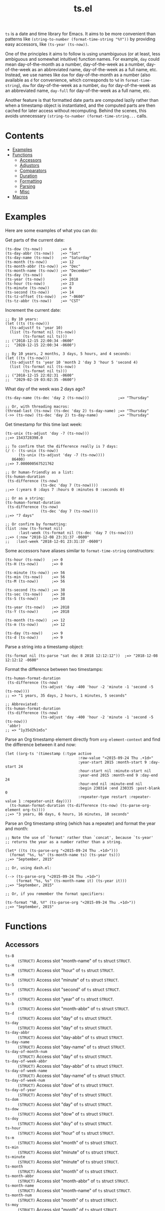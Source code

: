 #+TITLE: ts.el
#+PROPERTY: LOGGING nil

~ts~ is a date and time library for Emacs.  It aims to be more convenient than patterns like ~(string-to-number (format-time-string "%Y"))~ by providing easy accessors, like ~(ts-year (ts-now))~.

One of the principles it aims to follow is using unambiguous (or at least, less ambiguous and somewhat intuitive) function names.  For example, ~day~ could mean day-of-the-month as a number, day-of-the-week as a number, day-of-the-week as an abbreviated name, day-of-the-week as a full name, etc.  Instead, we use names like ~dom~ for day-of-the-month as a number (also available as ~d~ for convenience, which corresponds to ~%d~ in ~format-time-string~), ~dow~ for day-of-the-week as a number, ~day~ for day-of-the-week as an abbreviated name, ~day-full~ for day-of-the-week as a full name, etc.

Another feature is that formatted date parts are computed lazily rather than when a timestamp object is instantiated, and the computed parts are then cached for later access without recomputing.  Behind the scenes, this avoids unnecessary ~(string-to-number (format-time-string...~ calls.

* Contents
:PROPERTIES:
:TOC:      this
:END:
  -  [[#examples][Examples]]
  -  [[#functions][Functions]]
    -  [[#accessors][Accessors]]
    -  [[#adjustors][Adjustors]]
    -  [[#comparators][Comparators]]
    -  [[#duration][Duration]]
    -  [[#formatting][Formatting]]
    -  [[#parsing][Parsing]]
    -  [[#misc][Misc]]
  -  [[#macros][Macros]]

* Examples

Here are some examples of what you can do:

Get parts of the current date:

#+BEGIN_SRC elisp
  (ts-dow (ts-now))        ;=> 6
  (ts-day-abbr (ts-now))   ;=> "Sat"
  (ts-day-name (ts-now))   ;=> "Saturday"
  (ts-month (ts-now))      ;=> 12
  (ts-month-abbr (ts-now)) ;=> "Dec"
  (ts-month-name (ts-now)) ;=> "December"
  (ts-day (ts-now))        ;=> 8
  (ts-year (ts-now))       ;=> 2018
  (ts-hour (ts-now))       ;=> 23
  (ts-minute (ts-now))     ;=> 9
  (ts-second (ts-now))     ;=> 14
  (ts-tz-offset (ts-now))  ;=> "-0600"
  (ts-tz-abbr (ts-now))    ;=> "CST"
#+END_SRC

Increment the current date:

#+BEGIN_SRC elisp
  ;; By 10 years:
  (let ((ts (ts-now)))
    (ts-adjustf ts 'year 10)
    (list (ts-format nil (ts-now))
          (ts-format nil ts)))
  ;; ("2018-12-15 22:00:34 -0600"
  ;;  "2028-12-15 22:00:34 -0600")

  ;; By 10 years, 2 months, 3 days, 5 hours, and 4 seconds:
  (let ((ts (ts-now)))
    (ts-adjustf ts 'year 10 'month 2 'day 3 'hour 5 'second 4)
    (list (ts-format nil (ts-now))
          (ts-format nil ts)))
  ;; ("2018-12-15 22:02:31 -0600"
  ;;  "2029-02-19 03:02:35 -0600")
#+END_SRC

What day of the week was 2 days ago?

#+BEGIN_SRC elisp
  (ts-day-name (ts-dec 'day 2 (ts-now)))             ;=> "Thursday"

  ;; Or, with threading macros:
  (thread-last (ts-now) (ts-dec 'day 2) ts-day-name) ;=> "Thursday"
  (->> (ts-now) (ts-dec 'day 2) ts-day-name)         ;=> "Thursday"
#+END_SRC

Get timestamp for this time last week:

#+BEGIN_SRC elisp
  (ts-unix (ts-adjust 'day -7 (ts-now)))
  ;;=> 1543728398.0

  ;; To confirm that the difference really is 7 days:
  (/ (- (ts-unix (ts-now))
        (ts-unix (ts-adjust 'day -7 (ts-now))))
     86400)
  ;;=> 7.000000567521762

  ;; Or human-friendly as a list:
  (ts-human-duration
   (ts-difference (ts-now)
                  (ts-dec 'day 7 (ts-now))))
  ;;=> (:years 0 :days 7 :hours 0 :minutes 0 :seconds 0)

  ;; Or as a string:
  (ts-human-format-duration
   (ts-difference (ts-now)
                  (ts-dec 'day 7 (ts-now))))
  ;;=> "7 days"

  ;; Or confirm by formatting:
  (list :now (ts-format nil)
        :last-week (ts-format nil (ts-dec 'day 7 (ts-now))))
  ;;=> (:now "2018-12-08 23:31:37 -0600" 
  ;;   :last-week "2018-12-01 23:31:37 -0600")
#+END_SRC

Some accessors have aliases similar to ~format-time-string~ constructors:

#+BEGIN_SRC elisp
  (ts-hour (ts-now))   ;=> 0
  (ts-H (ts-now))      ;=> 0

  (ts-minute (ts-now)) ;=> 56
  (ts-min (ts-now))    ;=> 56
  (ts-M (ts-now))      ;=> 56

  (ts-second (ts-now)) ;=> 38
  (ts-sec (ts-now))    ;=> 38
  (ts-S (ts-now))      ;=> 38

  (ts-year (ts-now))   ;=> 2018
  (ts-Y (ts-now))      ;=> 2018

  (ts-month (ts-now))  ;=> 12
  (ts-m (ts-now))      ;=> 12

  (ts-day (ts-now))    ;=> 9
  (ts-d (ts-now))      ;=> 9
#+END_SRC

Parse a string into a timestamp object:

#+BEGIN_SRC elisp
  (ts-format nil (ts-parse "sat dec 8 2018 12:12:12"))  ;=> "2018-12-08 12:12:12 -0600"
#+END_SRC

Format the difference between two timestamps:

#+BEGIN_SRC elisp
  (ts-human-format-duration
   (ts-difference (ts-now)
                  (ts-adjust 'day -400 'hour -2 'minute -1 'second -5 (ts-now))))
  ;; => "1 years, 35 days, 2 hours, 1 minutes, 5 seconds"

  ;; Abbreviated:
  (ts-human-format-duration
   (ts-difference (ts-now)
                  (ts-adjust 'day -400 'hour -2 'minute -1 'second -5 (ts-now)))
   'abbr)
  ;; => "1y35d2h1m5s"
#+END_SRC

Parse an Org timestamp element directly from ~org-element-context~ and find the difference between it and now:

#+BEGIN_SRC elisp
  (let ((org-ts '(timestamp (:type active
                                   :raw-value "<2015-09-24 Thu .+1d>"
                                   :year-start 2015 :month-start 9 :day-start 24
                                   :hour-start nil :minute-start nil
                                   :year-end 2015 :month-end 9 :day-end 24
                                   :hour-end nil :minute-end nil
                                   :begin 230314 :end 230335 :post-blank 0
                                   :repeater-type restart :repeater-value 1 :repeater-unit day))))
    (ts-human-format-duration (ts-difference (ts-now) (ts-parse-org-element org-ts))))
  ;;=> "3 years, 86 days, 6 hours, 16 minutes, 10 seconds"
#+END_SRC

Parse an Org timestamp string (which has a repeater) and format the year and month:

#+BEGIN_SRC elisp
  ;; Note the use of `format' rather than `concat', because `ts-year'
  ;; returns the year as a number rather than a string.

  (let* ((ts (ts-parse-org "<2015-09-24 Thu .+1d>")))
    (format "%s, %s" (ts-month-name ts) (ts-year ts)))
  ;;=> "September, 2015"

  ;; Or, using dash.el:

  (--> (ts-parse-org "<2015-09-24 Thu .+1d>")
       (format "%s, %s" (ts-month-name it) (ts-year it)))
  ;;=> "September, 2015"

  ;; Or, if you remember the format specifiers:

  (ts-format "%B, %Y" (ts-parse-org "<2015-09-24 Thu .+1d>"))
  ;;=> "September, 2015"
#+END_SRC

* Functions

** Accessors

+  ~ts-B~ :: ~(STRUCT)~ Access slot "month-name" of ~ts~ struct ~STRUCT~.
+  ~ts-H~ :: ~(STRUCT)~ Access slot "hour" of ~ts~ struct ~STRUCT~.
+  ~ts-M~ :: ~(STRUCT)~ Access slot "minute" of ~ts~ struct ~STRUCT~.
+  ~ts-S~ :: ~(STRUCT)~ Access slot "second" of ~ts~ struct ~STRUCT~.
+  ~ts-Y~ :: ~(STRUCT)~ Access slot "year" of ~ts~ struct ~STRUCT~.
+  ~ts-b~ :: ~(STRUCT)~ Access slot "month-abbr" of ~ts~ struct ~STRUCT~.
+  ~ts-d~ :: ~(STRUCT)~ Access slot "day" of ~ts~ struct ~STRUCT~.
+  ~ts-day~ :: ~(STRUCT)~ Access slot "day" of ~ts~ struct ~STRUCT~.
+  ~ts-day-abbr~ :: ~(STRUCT)~ Access slot "day-abbr" of ~ts~ struct ~STRUCT~.
+  ~ts-day-name~ :: ~(STRUCT)~ Access slot "day-name" of ~ts~ struct ~STRUCT~.
+  ~ts-day-of-month-num~ :: ~(STRUCT)~ Access slot "day" of ~ts~ struct ~STRUCT~.
+  ~ts-day-of-week-abbr~ :: ~(STRUCT)~ Access slot "day-abbr" of ~ts~ struct ~STRUCT~.
+  ~ts-day-of-week-name~ :: ~(STRUCT)~ Access slot "day-name" of ~ts~ struct ~STRUCT~.
+  ~ts-day-of-week-num~ :: ~(STRUCT)~ Access slot "dow" of ~ts~ struct ~STRUCT~.
+  ~ts-day-of-year~ :: ~(STRUCT)~ Access slot "doy" of ~ts~ struct ~STRUCT~.
+  ~ts-dom~ :: ~(STRUCT)~ Access slot "day" of ~ts~ struct ~STRUCT~.
+  ~ts-dow~ :: ~(STRUCT)~ Access slot "dow" of ~ts~ struct ~STRUCT~.
+  ~ts-doy~ :: ~(STRUCT)~ Access slot "doy" of ~ts~ struct ~STRUCT~.
+  ~ts-hour~ :: ~(STRUCT)~ Access slot "hour" of ~ts~ struct ~STRUCT~.
+  ~ts-m~ :: ~(STRUCT)~ Access slot "month" of ~ts~ struct ~STRUCT~.
+  ~ts-min~ :: ~(STRUCT)~ Access slot "minute" of ~ts~ struct ~STRUCT~.
+  ~ts-minute~ :: ~(STRUCT)~ Access slot "minute" of ~ts~ struct ~STRUCT~.
+  ~ts-month~ :: ~(STRUCT)~ Access slot "month" of ~ts~ struct ~STRUCT~.
+  ~ts-month-abbr~ :: ~(STRUCT)~ Access slot "month-abbr" of ~ts~ struct ~STRUCT~.
+  ~ts-month-name~ :: ~(STRUCT)~ Access slot "month-name" of ~ts~ struct ~STRUCT~.
+  ~ts-month-num~ :: ~(STRUCT)~ Access slot "month" of ~ts~ struct ~STRUCT~.
+  ~ts-moy~ :: ~(STRUCT)~ Access slot "month" of ~ts~ struct ~STRUCT~.
+  ~ts-sec~ :: ~(STRUCT)~ Access slot "second" of ~ts~ struct ~STRUCT~.
+  ~ts-second~ :: ~(STRUCT)~ Access slot "second" of ~ts~ struct ~STRUCT~.
+  ~ts-tz-abbr~ :: ~(STRUCT)~ Access slot "tz-abbr" of ~ts~ struct ~STRUCT~.
+  ~ts-tz-offset~ :: ~(STRUCT)~ Access slot "tz-offset" of ~ts~ struct ~STRUCT~.
+  ~ts-unix~ :: ~(STRUCT)~ Access slot "unix" of ~ts~ struct ~STRUCT~.
+  ~ts-week~ :: ~(STRUCT)~ Access slot "woy" of ~ts~ struct ~STRUCT~.
+  ~ts-week-of-year~ :: ~(STRUCT)~ Access slot "woy" of ~ts~ struct ~STRUCT~.
+  ~ts-woy~ :: ~(STRUCT)~ Access slot "woy" of ~ts~ struct ~STRUCT~.
+  ~ts-year~ :: ~(STRUCT)~ Access slot "year" of ~ts~ struct ~STRUCT~.

** Adjustors

+  ~ts-adjust~ :: ~(&rest ADJUSTMENTS)~ Return new timestamp having applied ~ADJUSTMENTS~ to ~TS~.  ~ADJUSTMENTS~ should be a series of alternating ~SLOTS~ and ~VALUES~ by which to adjust them.  For example, this form returns a new timestamp that is 47 hours into the future:
   
   ~(ts-adjust ’hour -1 ’dow +2 (ts-now))~
   
   Since the timestamp argument is last, it’s suitable for use in a threading macro.
+  ~ts-dec~ :: ~(SLOT VALUE TS)~ Return a new timestamp based on ~TS~ with its ~SLOT~ decremented by ~VALUE~.  ~SLOT~ should be specified as a plain symbol, not a keyword.
+  ~ts-inc~ :: ~(SLOT VALUE TS)~ Return a new timestamp based on ~TS~ with its ~SLOT~ incremented by ~VALUE~.  ~SLOT~ should be specified as a plain symbol, not a keyword.
+  ~ts-update~ :: ~(TS)~ Return timestamp ~TS~ after updating its Unix timestamp from its other slots.  Non-destructive.  To be used after setting slots with, e.g. ~ts-fill~.

** Comparators

+  ~ts<~ :: ~(A B)~ Return non-nil if timestamp ~A~ is less than timestamp ~B~.
+  ~ts<=~ :: ~(A B)~ Return non-nil if timestamp ~A~ is <= timestamp ~B~.
+  ~ts=~ :: ~(A B)~ Return non-nil if timestamp ~A~ is the same as timestamp ~B~.  Compares only the timestamps’ ~unix~ slots.  Note that a timestamp’s Unix slot is a float and may differ by less than one second, causing them to be unequal even if all of the formatted parts of the timestamp are the same.
+  ~ts>~ :: ~(A B)~ Return non-nil if timestamp ~A~ is greater than timestamp ~B~.
+  ~ts>=~ :: ~(A B)~ Return non-nil if timestamp ~A~ is >= timestamp ~B~.

** Duration

+  ~ts-human-duration~ :: ~(SECONDS)~ Return plist describing duration ~SECONDS~ in years, days, hours, minutes, and seconds.  This is a simple calculation that does not account for leap years, leap seconds, etc.
+  ~ts-human-format-duration~ :: ~(SECONDS &optional ABBREVIATE)~ Return human-formatted string describing duration ~SECONDS~.  If ~ABBREVIATE~ is non-nil, return a shorter version, without spaces.  This is a simple calculation that does not account for leap years, leap seconds, etc.

** Formatting

+  ~ts-format~ :: ~(&optional FORMAT-STRING TS)~ Format timestamp ~TS~ with ~format-time-string~ according to ~FORMAT-STRING~.  If ~FORMAT-STRING~ is nil, use the value of ~ts-default-format~.  If ~TS~ is nil, use the current time.

** Parsing

+  ~ts-parse~ :: ~(STRING)~ Return new ~ts~ struct, parsing ~STRING~ with ~parse-time-string~.
+  ~ts-parse-org~ :: ~(ORG-TS-STRING)~ Return timestamp object for Org timestamp string ~ORG-TS-STRING~.  Note that function ~org-parse-time-string~ is called, which should be loaded before calling this function.
+  ~ts-parse-org-element~ :: ~(ELEMENT)~ Return timestamp object for Org timestamp element ~ELEMENT~.  Element should be like one parsed by ~org-element~, the first element of which is ~timestamp~.  Assumes timestamp is not a range.

** Misc

+  ~ts-difference~ :: ~(A B)~ Return difference in seconds between timestamps ~A~ and ~B~.
+  ~ts-fill~ :: ~(TS)~ Return ~TS~ having filled all slots from its Unix timestamp.  This is non-destructive.
+  ~ts-now~ :: Return ~ts~ struct set to now.
+  ~ts-p~ :: ~(STRUCT)~
+  ~ts-reset~ :: ~(TS)~ Return ~TS~ with all slots cleared except ~unix~.  Non-destructive.  The same as:
   
   ~(make-ts :unix (ts-unix ts))~

* Macros
:PROPERTIES:
:TOC:      ignore-children
:END:

** Adjustors

+  ~ts-adjustf~ :: ~(TS &rest ADJUSTMENTS)~ Return timestamp ~TS~ having applied ~ADJUSTMENTS~.  This function is destructive, as it calls ~setf~ on ~TS~.
   
   ~ADJUSTMENTS~ should be a series of alternating ~SLOTS~ and ~VALUES~ by which to adjust them.  For example, this form adjusts a timestamp to 47 hours into the future:
   
   ~(let ((ts (ts-now))) (ts-adjustf ts ’hour -1 ’dow +2))~
+  ~ts-decf~ :: ~(PLACE &optional (VALUE 1))~ Decrement timestamp ~PLACE~ by ~VALUE~ (default 1), update its Unix timestamp, and return the new value of ~PLACE~.
+  ~ts-incf~ :: ~(PLACE &optional (VALUE 1))~ Increment timestamp ~PLACE~ by ~VALUE~ (default 1), update its Unix timestamp, and return the new value of ~PLACE~.

** Misc

+  ~ts-defstruct~ :: ~(&rest ARGS)~ Like ~cl-defstruct~, but with additional slot options.
   
   Additional slot options and values:
   
   ~:accessor-init~: a sexp that initializes the slot in the accessor if the slot is nil.  The symbol ~struct~ will be bound to the current struct.
   
   ~:accessor-init*~: Like ~:accessor-init~, but defines the accessor after the struct is fully defined, so it may refer to the struct definition (e.g. by using the ~cl-defstruct~ ~pcase~ macro).
   
   ~:aliases~: ~A~ list of symbols which will be aliased to the slot accessor, prepended with the struct name (e.g. a struct ~ts~ with slot ~year~ and alias ~y~ would create an alias ~ts-y~).

* License
:PROPERTIES:
:TOC:      ignore
:END:

GPLv3

# Local Variables:
# eval: (require 'org-make-toc)
# before-save-hook: org-make-toc
# org-export-with-properties: ()
# org-export-with-title: t
# End:
